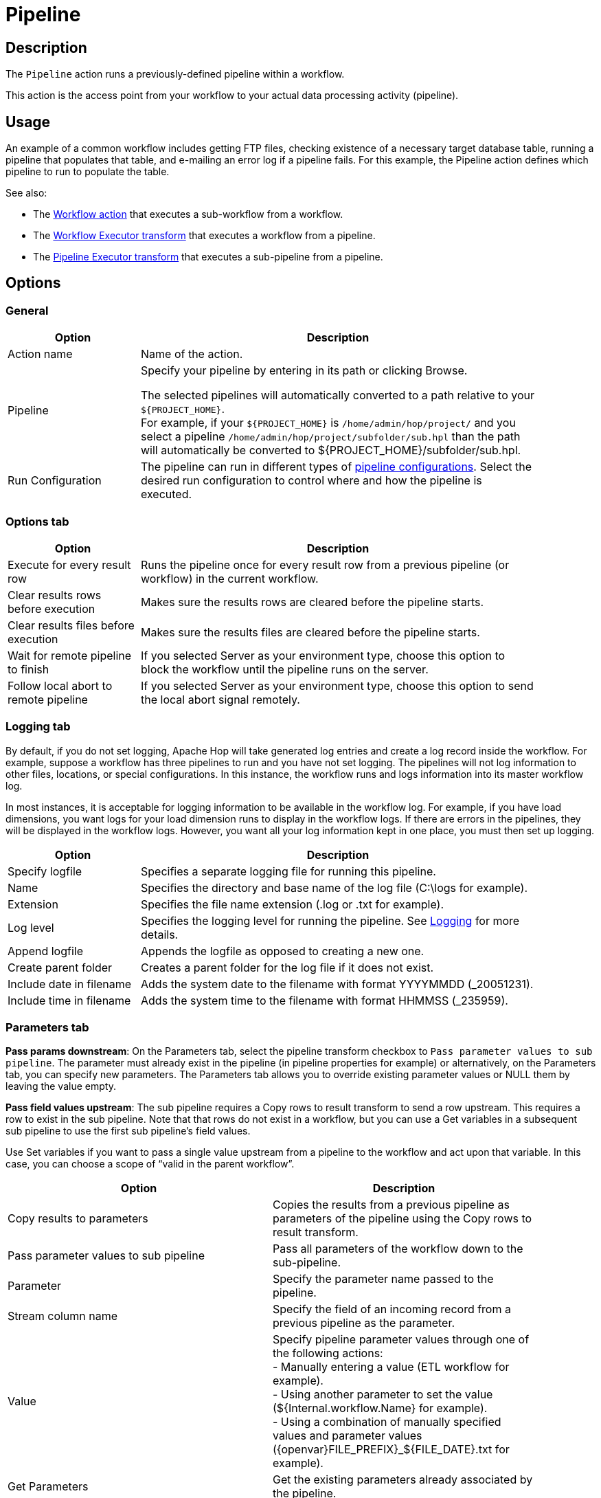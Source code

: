 ////
Licensed to the Apache Software Foundation (ASF) under one
or more contributor license agreements.  See the NOTICE file
distributed with this work for additional information
regarding copyright ownership.  The ASF licenses this file
to you under the Apache License, Version 2.0 (the
"License"); you may not use this file except in compliance
with the License.  You may obtain a copy of the License at
  http://www.apache.org/licenses/LICENSE-2.0
Unless required by applicable law or agreed to in writing,
software distributed under the License is distributed on an
"AS IS" BASIS, WITHOUT WARRANTIES OR CONDITIONS OF ANY
KIND, either express or implied.  See the License for the
specific language governing permissions and limitations
under the License.
////
:documentationPath: /workflow/actions/
:language: en_US
:description:

:openvar: ${
:closevar: }

= Pipeline

== Description

The `Pipeline` action runs a previously-defined pipeline within a workflow.

This action is the access point from your workflow to your actual data processing activity (pipeline).

== Usage
An example of a common workflow includes getting FTP files, checking existence of a necessary target database table, running a pipeline that populates that table, and e-mailing an error log if a pipeline fails.
For this example, the Pipeline action defines which pipeline to run to populate the table.

See also:

* The xref:workflow/actions/workflow.adoc[Workflow action] that executes a sub-workflow from a workflow.
* The xref:pipeline/transforms/workflow-executor.adoc[Workflow Executor transform] that executes a workflow from a pipeline.
* The xref:pipeline/transforms/pipeline-executor.adoc[Pipeline Executor transform] that executes a sub-pipeline from a pipeline.

== Options

=== General

[options="header", width="90%", cols="1,3"]
|===
|Option|Description
|Action name|Name of the action.
|Pipeline|Specify your pipeline by entering in its path or clicking Browse.

The selected pipelines will automatically converted to a path relative to your `{openvar}PROJECT_HOME{closevar}`. +
For example, if your `{openvar}PROJECT_HOME{closevar}` is `/home/admin/hop/project/` and you select a pipeline `/home/admin/hop/project/subfolder/sub.hpl` than the path will automatically be converted to {openvar}PROJECT_HOME{closevar}/subfolder/sub.hpl.

|Run Configuration|The pipeline can run in different types of xref:metadata-types/pipeline-run-config.adoc[pipeline configurations].
Select the desired run configuration to control where and how the pipeline is executed.
|===

=== Options tab

[options="header", width="90%", cols="1,3"]
|===
|Option|Description
|Execute for every result row|Runs the pipeline once for every result row from a previous pipeline (or workflow) in the current workflow.
|Clear results rows before execution|Makes sure the results rows are cleared before the pipeline starts.
|Clear results files before execution|Makes sure the results files are cleared before the pipeline starts.
|Wait for remote pipeline to finish|If you selected Server as your environment type, choose this option to block the workflow until the pipeline runs on the server.
|Follow local abort to remote pipeline|If you selected Server as your environment type, choose this option to send the local abort signal remotely.
|===

=== Logging tab

By default, if you do not set logging, Apache Hop will take generated log entries and create a log record inside the workflow.
For example, suppose a workflow has three pipelines to run and you have not set logging.
The pipelines will not log information to other files, locations, or special configurations.
In this instance, the workflow runs and logs information into its master workflow log.

In most instances, it is acceptable for logging information to be available in the workflow log.
For example, if you have load dimensions, you want logs for your load dimension runs to display in the workflow logs.
If there are errors in the pipelines, they will be displayed in the workflow logs.
However, you want all your log information kept in one place, you must then set up logging.

[options="header", width="90%", cols="1,3"]
|===
|Option|Description
|Specify logfile|Specifies a separate logging file for running this pipeline.
|Name|Specifies the directory and base name of the log file (C:\logs for example).
|Extension|Specifies the file name extension (.log or .txt for example).
|Log level|Specifies the logging level for running the pipeline.
See xref:logging/logging-basics.adoc[Logging] for more details.
|Append logfile|Appends the logfile as opposed to creating a new one.
|Create parent folder|Creates a parent folder for the log file if it does not exist.
|Include date in filename|Adds the system date to the filename with format YYYYMMDD (_20051231).
|Include time in filename|Adds the system time to the filename with format HHMMSS (_235959).
|===

=== Parameters tab

*Pass params downstream*: On the Parameters tab, select the pipeline transform checkbox to `Pass parameter values to sub pipeline`. The parameter must already exist in the pipeline (in pipeline properties for example) or alternatively, on the Parameters tab, you can specify new parameters.
The Parameters tab allows you to override existing parameter values or NULL them by leaving the value empty.

*Pass field values upstream*: The sub pipeline requires a Copy rows to result transform to send a row upstream. This requires a row to exist in the sub pipeline. Note that that rows do not exist in a workflow, but you can use a Get variables in a subsequent sub pipeline to use the first sub pipeline’s field values.

Use Set variables if you want to pass a single value upstream from a pipeline to the workflow and act upon that variable. In this case, you can choose a scope of “valid in the parent workflow”.


[options="header", width="90%", cols-"1,3]
|===
|Option|Description
|Copy results to parameters|Copies the results from a previous pipeline as parameters of the pipeline using the Copy rows to result transform.
|Pass parameter values to sub pipeline|Pass all parameters of the workflow down to the sub-pipeline.
|Parameter|Specify the parameter name passed to the pipeline.
|Stream column name|Specify the field of an incoming record from a previous pipeline as the parameter.
|Value|Specify pipeline parameter values through one of the following actions: +
- Manually entering a value (ETL workflow for example). +
- Using another parameter to set the value ({openvar}Internal.workflow.Name{closevar} for example). +
- Using a combination of manually specified values and parameter values (\{openvar}FILE_PREFIX{closevar}_{openvar}FILE_DATE{closevar}.txt for example).

|Get Parameters|Get the existing parameters already associated by the pipeline.
|===

